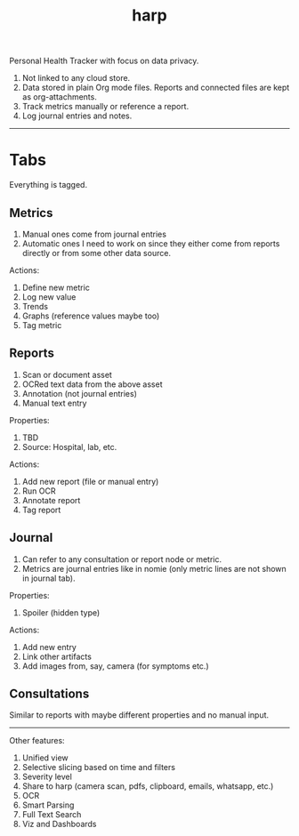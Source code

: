 #+TITLE: harp

Personal Health Tracker with focus on data privacy.

1. Not linked to any cloud store.
2. Data stored in plain Org mode files. Reports and connected files are kept as
   org-attachments.
3. Track metrics manually or reference a report.
4. Log journal entries and notes.

-----

* Tabs
Everything is tagged.

** Metrics
1. Manual ones come from journal entries
2. Automatic ones I need to work on since they either come from reports directly
   or from some other data source.

Actions:
1. Define new metric
2. Log new value
3. Trends
4. Graphs (reference values maybe too)
5. Tag metric

** Reports
1. Scan or document asset
2. OCRed text data from the above asset
3. Annotation (not journal entries)
4. Manual text entry

Properties:
1. TBD
2. Source: Hospital, lab, etc.

Actions:
1. Add new report (file or manual entry)
2. Run OCR
3. Annotate report
4. Tag report

** Journal
1. Can refer to any consultation or report node or metric.
2. Metrics are journal entries like in nomie (only metric lines are not shown in
   journal tab).

Properties:
1. Spoiler (hidden type)

Actions:
1. Add new entry
2. Link other artifacts
3. Add images from, say, camera (for symptoms etc.)

** Consultations
Similar to reports with maybe different properties and no manual input.

-----

Other features:
1. Unified view
2. Selective slicing based on time and filters
3. Severity level
4. Share to harp (camera scan, pdfs, clipboard, emails, whatsapp, etc.)
5. OCR
6. Smart Parsing
7. Full Text Search
8. Viz and Dashboards
